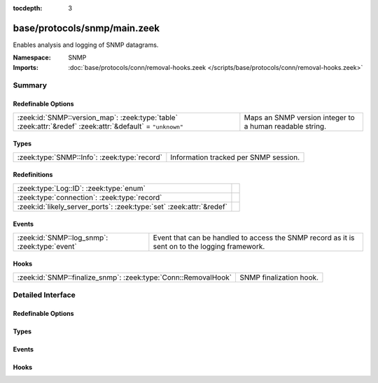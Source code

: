 :tocdepth: 3

base/protocols/snmp/main.zeek
=============================
.. zeek:namespace:: SNMP

Enables analysis and logging of SNMP datagrams.

:Namespace: SNMP
:Imports: :doc:`base/protocols/conn/removal-hooks.zeek </scripts/base/protocols/conn/removal-hooks.zeek>`

Summary
~~~~~~~
Redefinable Options
###################
========================================================================================================== ========================================================
:zeek:id:`SNMP::version_map`: :zeek:type:`table` :zeek:attr:`&redef` :zeek:attr:`&default` = ``"unknown"`` Maps an SNMP version integer to a human readable string.
========================================================================================================== ========================================================

Types
#####
============================================ =====================================
:zeek:type:`SNMP::Info`: :zeek:type:`record` Information tracked per SNMP session.
============================================ =====================================

Redefinitions
#############
==================================================================== =
:zeek:type:`Log::ID`: :zeek:type:`enum`                              
:zeek:type:`connection`: :zeek:type:`record`                         
:zeek:id:`likely_server_ports`: :zeek:type:`set` :zeek:attr:`&redef` 
==================================================================== =

Events
######
============================================= ====================================================================
:zeek:id:`SNMP::log_snmp`: :zeek:type:`event` Event that can be handled to access the SNMP record as it is sent on
                                              to the logging framework.
============================================= ====================================================================

Hooks
#####
============================================================== =======================
:zeek:id:`SNMP::finalize_snmp`: :zeek:type:`Conn::RemovalHook` SNMP finalization hook.
============================================================== =======================


Detailed Interface
~~~~~~~~~~~~~~~~~~
Redefinable Options
###################
.. zeek:id:: SNMP::version_map

   :Type: :zeek:type:`table` [:zeek:type:`count`] of :zeek:type:`string`
   :Attributes: :zeek:attr:`&redef` :zeek:attr:`&default` = ``"unknown"``
   :Default:

      ::

         {
            [0] = "1",
            [1] = "2c",
            [3] = "3"
         }


   Maps an SNMP version integer to a human readable string.

Types
#####
.. zeek:type:: SNMP::Info

   :Type: :zeek:type:`record`

      ts: :zeek:type:`time` :zeek:attr:`&log`
         Timestamp of first packet belonging to the SNMP session.

      uid: :zeek:type:`string` :zeek:attr:`&log`
         The unique ID for the connection.

      id: :zeek:type:`conn_id` :zeek:attr:`&log`
         The connection's 5-tuple of addresses/ports (ports inherently
         include transport protocol information)

      duration: :zeek:type:`interval` :zeek:attr:`&log` :zeek:attr:`&default` = ``0 secs`` :zeek:attr:`&optional`
         The amount of time between the first packet beloning to
         the SNMP session and the latest one seen.

      version: :zeek:type:`string` :zeek:attr:`&log`
         The version of SNMP being used.

      community: :zeek:type:`string` :zeek:attr:`&log` :zeek:attr:`&optional`
         The community string of the first SNMP packet associated with
         the session.  This is used as part of SNMP's (v1 and v2c)
         administrative/security framework.  See :rfc:`1157` or :rfc:`1901`.

      get_requests: :zeek:type:`count` :zeek:attr:`&log` :zeek:attr:`&default` = ``0`` :zeek:attr:`&optional`
         The number of variable bindings in GetRequest/GetNextRequest PDUs
         seen for the session.

      get_bulk_requests: :zeek:type:`count` :zeek:attr:`&log` :zeek:attr:`&default` = ``0`` :zeek:attr:`&optional`
         The number of variable bindings in GetBulkRequest PDUs seen for
         the session.

      get_responses: :zeek:type:`count` :zeek:attr:`&log` :zeek:attr:`&default` = ``0`` :zeek:attr:`&optional`
         The number of variable bindings in GetResponse/Response PDUs seen
         for the session.

      set_requests: :zeek:type:`count` :zeek:attr:`&log` :zeek:attr:`&default` = ``0`` :zeek:attr:`&optional`
         The number of variable bindings in SetRequest PDUs seen for
         the session.

      display_string: :zeek:type:`string` :zeek:attr:`&log` :zeek:attr:`&optional`
         A system description of the SNMP responder endpoint.

      up_since: :zeek:type:`time` :zeek:attr:`&log` :zeek:attr:`&optional`
         The time at which the SNMP responder endpoint claims it's been
         up since.

   Information tracked per SNMP session.

Events
######
.. zeek:id:: SNMP::log_snmp

   :Type: :zeek:type:`event` (rec: :zeek:type:`SNMP::Info`)

   Event that can be handled to access the SNMP record as it is sent on
   to the logging framework.

Hooks
#####
.. zeek:id:: SNMP::finalize_snmp

   :Type: :zeek:type:`Conn::RemovalHook`

   SNMP finalization hook.  Remaining SNMP info may get logged when it's called.


